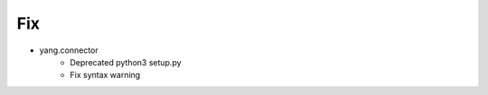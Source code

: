 --------------------------------------------------------------------------------
                                Fix
--------------------------------------------------------------------------------
* yang.connector
    * Deprecated python3 setup.py
    * Fix syntax warning